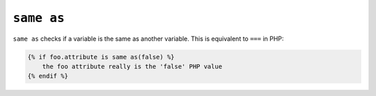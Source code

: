 ``same as``
===========

.. versionadded:: 1.14.2

    The ``same as`` test was added in Twig 1.14.2 as an alias for ``sameas``.

``same as`` checks if a variable is the same as another variable.
This is equivalent to ``===`` in PHP:

.. code-block:: twig

    {% if foo.attribute is same as(false) %}
        the foo attribute really is the 'false' PHP value
    {% endif %}
